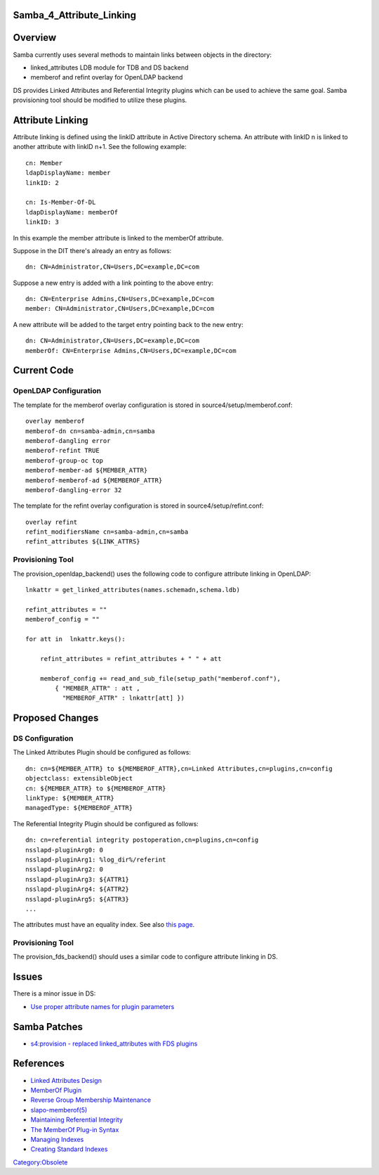 Samba_4_Attribute_Linking
=========================

Overview
========

Samba currently uses several methods to maintain links between objects
in the directory:

-  linked_attributes LDB module for TDB and DS backend
-  memberof and refint overlay for OpenLDAP backend

DS provides Linked Attributes and Referential Integrity plugins which
can be used to achieve the same goal. Samba provisioning tool should be
modified to utilize these plugins.



Attribute Linking
=================

Attribute linking is defined using the linkID attribute in Active
Directory schema. An attribute with linkID n is linked to another
attribute with linkID n+1. See the following example:

::

   cn: Member
   ldapDisplayName: member
   linkID: 2

   cn: Is-Member-Of-DL
   ldapDisplayName: memberOf
   linkID: 3

In this example the member attribute is linked to the memberOf
attribute.

Suppose in the DIT there's already an entry as follows:

::

   dn: CN=Administrator,CN=Users,DC=example,DC=com

Suppose a new entry is added with a link pointing to the above entry:

::

   dn: CN=Enterprise Admins,CN=Users,DC=example,DC=com
   member: CN=Administrator,CN=Users,DC=example,DC=com

A new attribute will be added to the target entry pointing back to the
new entry:

::

   dn: CN=Administrator,CN=Users,DC=example,DC=com
   memberOf: CN=Enterprise Admins,CN=Users,DC=example,DC=com



Current Code
============



OpenLDAP Configuration
----------------------

The template for the memberof overlay configuration is stored in
source4/setup/memberof.conf:

::

   overlay memberof
   memberof-dn cn=samba-admin,cn=samba
   memberof-dangling error
   memberof-refint TRUE
   memberof-group-oc top
   memberof-member-ad ${MEMBER_ATTR}
   memberof-memberof-ad ${MEMBEROF_ATTR}
   memberof-dangling-error 32

The template for the refint overlay configuration is stored in
source4/setup/refint.conf:

::

   overlay refint
   refint_modifiersName cn=samba-admin,cn=samba
   refint_attributes ${LINK_ATTRS}



Provisioning Tool
-----------------

The provision_openldap_backend() uses the following code to configure
attribute linking in OpenLDAP:

::

   lnkattr = get_linked_attributes(names.schemadn,schema.ldb)

   refint_attributes = ""
   memberof_config = ""

   for att in  lnkattr.keys():

       refint_attributes = refint_attributes + " " + att 

       memberof_config += read_and_sub_file(setup_path("memberof.conf"),
           { "MEMBER_ATTR" : att ,
             "MEMBEROF_ATTR" : lnkattr[att] })



Proposed Changes
================



DS Configuration
----------------

The Linked Attributes Plugin should be configured as follows:

::

   dn: cn=${MEMBER_ATTR} to ${MEMBEROF_ATTR},cn=Linked Attributes,cn=plugins,cn=config
   objectclass: extensibleObject
   cn: ${MEMBER_ATTR} to ${MEMBEROF_ATTR}
   linkType: ${MEMBER_ATTR}
   managedType: ${MEMBEROF_ATTR}

The Referential Integrity Plugin should be configured as follows:

::

   dn: cn=referential integrity postoperation,cn=plugins,cn=config
   nsslapd-pluginArg0: 0
   nsslapd-pluginArg1: %log_dir%/referint
   nsslapd-pluginArg2: 0
   nsslapd-pluginArg3: ${ATTR1}
   nsslapd-pluginArg4: ${ATTR2}
   nsslapd-pluginArg5: ${ATTR3}
   ...

The attributes must have an equality index. See also `this
page <Obsolete:Samba_4_Attribute_Indexing>`__.



Provisioning Tool
-----------------

The provision_fds_backend() should uses a similar code to configure
attribute linking in DS.

Issues
======

There is a minor issue in DS:

-  `Use proper attribute names for plugin
   parameters <https://bugzilla.redhat.com/show_bug.cgi?id=527500>`__



Samba Patches
=============

-  `s4:provision - replaced linked_attributes with FDS
   plugins <http://gitweb.samba.org/?p=samba.git;a=commit;h=cf77bf338260e33e7353f1176210d5cac5a6048d>`__

References
==========

-  `Linked Attributes
   Design <http://directory.fedoraproject.org/wiki/Linked_Attributes_Design>`__
-  `MemberOf
   Plugin <http://directory.fedoraproject.org/wiki/MemberOf_Plugin>`__
-  `Reverse Group Membership
   Maintenance <http://www.openldap.org/doc/admin24/overlays.html#Reverse%20Group%20Membership%20Maintenance>`__
-  `slapo-memberof(5) <http://linux.die.net/man/5/slapo-memberof>`__
-  `Maintaining Referential
   Integrity <http://www.redhat.com/docs/manuals/dir-server/8.1/admin/Creating_Directory_Entries-Maintaining_Referential_Integrity.html>`__
-  `The MemberOf Plug-in
   Syntax <http://www.redhat.com/docs/manuals/dir-server/8.1/admin/Advanced_Entry_Management-Using_Groups.html#memberof-syntax>`__
-  `Managing
   Indexes <http://www.redhat.com/docs/manuals/dir-server/8.1/admin/Managing_Indexes.html>`__
-  `Creating Standard
   Indexes <http://www.redhat.com/docs/manuals/dir-server/8.1/admin/Managing_Indexes-Creating_Indexes.html>`__

`Category:Obsolete <Category:Obsolete>`__